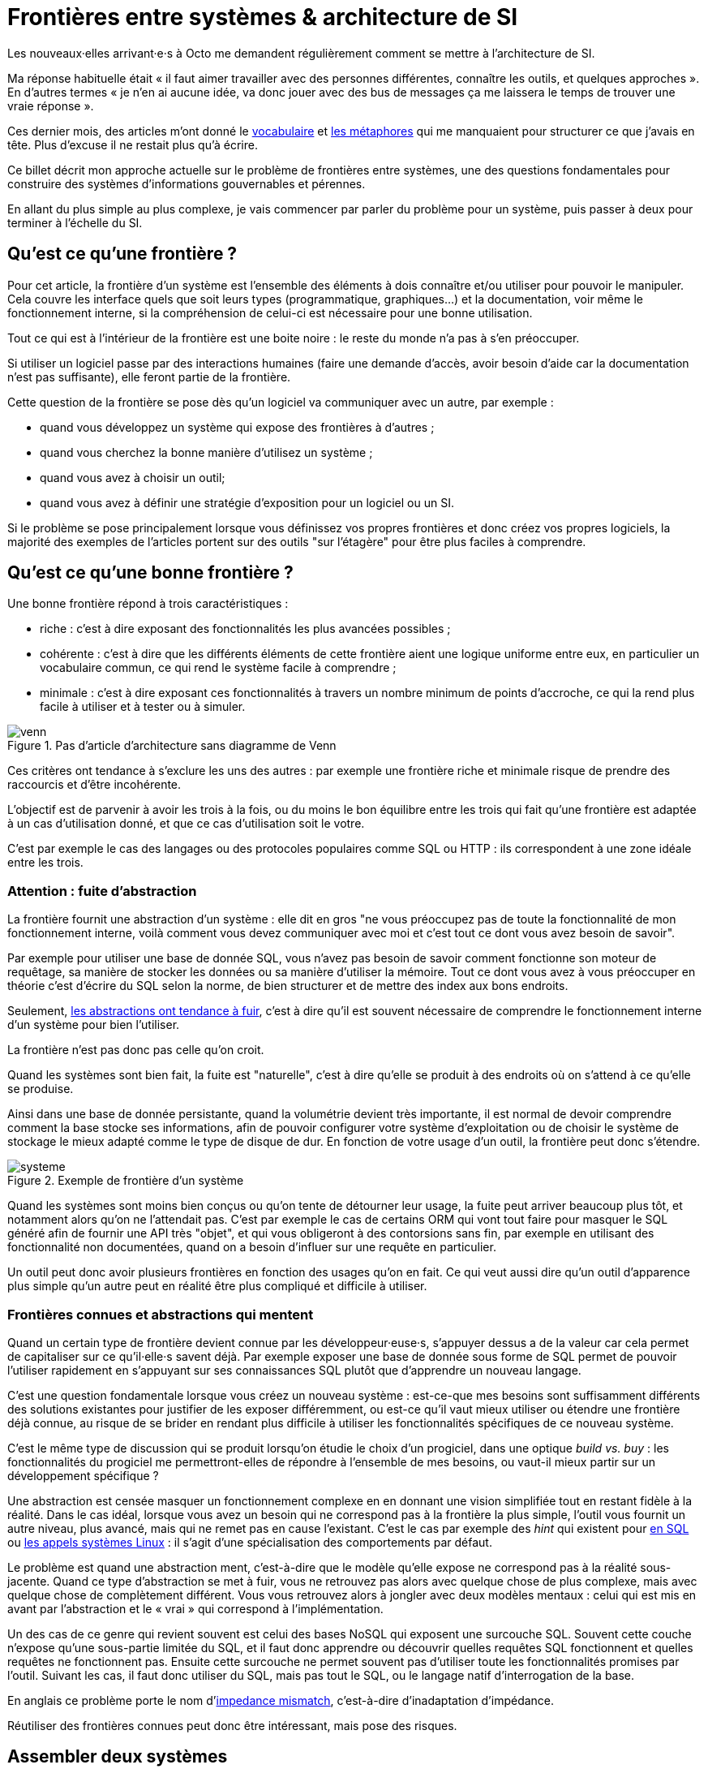 = Frontières entre systèmes & architecture de SI

Les nouveaux·elles arrivant·e·s à Octo me demandent régulièrement comment se mettre à l'architecture de SI.

Ma réponse habituelle était « il faut aimer travailler avec des personnes différentes, connaître les outils, et quelques approches ».
En d'autres termes « je n'en ai aucune idée, va donc jouer avec des bus de messages ça me laissera le temps de trouver une vraie réponse ».

Ces dernier mois, des articles m'ont donné le link:http://web.mit.edu/Saltzer/www/publications/endtoend/endtoend.pdf[vocabulaire] et link:http://thegamedesignforum.com/features/rd_hl_1.html[les métaphores] qui me manquaient pour structurer ce que j'avais en tête.
Plus d'excuse il ne restait plus qu'à écrire.

Ce billet décrit mon approche actuelle sur le problème de frontières entre systèmes, une des questions fondamentales pour construire des systèmes d'informations gouvernables et pérennes.

En allant du plus simple au plus complexe, je vais commencer par parler du problème pour un système, puis passer à deux pour terminer à l'échelle du SI.

== Qu'est ce qu'une frontière ?

Pour cet article, la frontière d'un système est l'ensemble des éléments à dois connaître et/ou utiliser pour pouvoir le manipuler.
Cela couvre les interface quels que soit leurs types (programmatique, graphiques…) et la documentation, voir même le fonctionnement interne, si la compréhension de celui-ci est nécessaire pour une bonne utilisation.

Tout ce qui est à l'intérieur de la frontière est une boite noire : le reste du monde n'a pas à s'en préoccuper.

Si utiliser un logiciel passe par des interactions humaines (faire une demande d'accès, avoir besoin d'aide car la documentation n'est pas suffisante), elle feront partie de la frontière.

Cette question de la frontière se pose dès qu'un logiciel va communiquer avec un autre, par exemple :

- quand vous développez un système qui expose des frontières à d'autres ;
- quand vous cherchez la bonne manière d'utilisez un système ;
- quand vous avez à choisir un outil;
- quand vous avez à définir une stratégie d'exposition pour un logiciel ou un SI.

Si le problème se pose principalement lorsque vous définissez vos propres frontières et donc créez vos propres logiciels, la majorité des exemples de l'articles portent sur des outils "sur l'étagère" pour être plus faciles à comprendre.

== Qu'est ce qu'une bonne frontière ?

Une bonne frontière répond à trois caractéristiques :

* riche : c'est à dire exposant des fonctionnalités les plus avancées possibles ;
* cohérente : c'est à dire que les différents éléments de cette frontière aient une logique uniforme entre eux, en particulier un vocabulaire commun, ce qui rend le système facile à comprendre ;
* minimale : c'est à dire exposant ces fonctionnalités à travers un nombre minimum de points d'accroche, ce qui la rend plus facile à utiliser et à tester ou à simuler.

image::venn.png[title="Pas d'article d'architecture sans diagramme de Venn"]

Ces critères ont tendance à s'exclure les uns des autres : par exemple une frontière riche et minimale risque de prendre des raccourcis et d'être incohérente.

L'objectif est de parvenir à avoir les trois à la fois, ou du moins le bon équilibre entre les trois qui fait qu'une frontière est adaptée à un cas d'utilisation donné, et que ce cas d'utilisation soit le votre.

C'est par exemple le cas des langages ou des protocoles populaires comme SQL ou HTTP : ils correspondent à une zone idéale entre les trois.

=== Attention : fuite d'abstraction

La frontière fournit une abstraction d'un système : elle dit en gros "ne vous préoccupez pas de toute la fonctionnalité de mon fonctionnement interne, voilà comment vous devez communiquer avec moi et c'est tout ce dont vous avez besoin de savoir".

Par exemple pour utiliser une base de donnée SQL, vous n'avez pas besoin de savoir comment fonctionne son moteur de requêtage, sa manière de stocker les données ou sa manière d'utiliser la mémoire.
Tout ce dont vous avez à vous préoccuper en théorie c'est d'écrire du SQL selon la norme, de bien structurer et de mettre des index aux bons endroits.

Seulement, link:http://french.joelonsoftware.com/Articles/LeakyAbstractions.html[les abstractions ont tendance à fuir], c'est à dire qu'il est souvent nécessaire de comprendre le fonctionnement interne d'un système pour bien l'utiliser.

La frontière n'est pas donc pas celle qu'on croit.

Quand les systèmes sont bien fait, la fuite est "naturelle", c'est à dire qu'elle se produit à des endroits où on s'attend à ce qu'elle se produise.

Ainsi dans une base de donnée persistante, quand la volumétrie devient très importante, il est normal de devoir comprendre comment la base stocke ses informations, afin de pouvoir configurer votre système d'exploitation ou de choisir le système de stockage le mieux adapté comme le type de disque de dur.
En fonction de votre usage d'un outil, la frontière peut donc s'étendre.

image::systeme.png[title="Exemple de frontière d'un système"]

Quand les systèmes sont moins bien conçus ou qu'on tente de détourner leur usage, la fuite peut arriver beaucoup plus tôt, et notamment alors qu'on ne l'attendait pas.
C'est par exemple le cas de certains ORM qui vont tout faire pour masquer le SQL généré afin de fournir une API très "objet", et qui vous obligeront à des contorsions sans fin, par exemple en utilisant des fonctionnalité non documentées, quand on a besoin d'influer sur une requête en particulier.

Un outil peut donc avoir plusieurs frontières en fonction des usages qu'on en fait.
Ce qui veut aussi dire qu'un outil d'apparence plus simple qu'un autre peut en réalité être plus compliqué et difficile à utiliser.

=== Frontières connues et abstractions qui mentent

Quand un certain type de frontière devient connue par les développeur·euse·s, s'appuyer dessus a de la valeur car cela permet de capitaliser sur ce qu'il·elle·s savent déjà.
Par exemple exposer une base de donnée sous forme de SQL permet de pouvoir l'utiliser rapidement en s'appuyant sur ses connaissances SQL plutôt que d'apprendre un nouveau langage.

C'est une question fondamentale lorsque vous créez un nouveau système :
est-ce-que mes besoins sont suffisamment différents des solutions existantes pour justifier de les exposer différemment, ou est-ce qu'il vaut mieux utiliser ou étendre une frontière déjà connue, au risque de se brider en rendant plus difficile à utiliser les fonctionnalités spécifiques de ce nouveau système.

C'est le même type de discussion qui se produit lorsqu'on étudie le choix d'un progiciel, dans une optique _build vs. buy_ : les fonctionnalités du progiciel me permettront-elles de répondre à l'ensemble de mes besoins, ou vaut-il mieux partir sur un développement spécifique ?

Une abstraction est censée masquer un fonctionnement complexe en en donnant une vision simplifiée tout en restant fidèle à la réalité.
Dans le cas idéal, lorsque vous avez un besoin qui ne correspond pas à la frontière la plus simple, l'outil vous fournit un autre niveau, plus avancé, mais qui ne remet pas en cause l'existant.
C'est le cas par exemple des _hint_ qui existent pour link:https://fr.wikipedia.org/wiki/Hint_(SQL)[en SQL] ou link:https://lwn.net/Articles/717755/[les appels systèmes Linux] : il s'agit d'une spécialisation des comportements par défaut.

Le problème est quand une abstraction ment, c'est-à-dire que le modèle qu'elle expose ne correspond pas à la réalité sous-jacente.
Quand ce type d'abstraction se met à fuir, vous ne retrouvez pas alors avec quelque chose de plus complexe, mais avec quelque chose de complètement différent.
Vous vous retrouvez alors à jongler avec deux modèles mentaux : celui qui est mis en avant par l'abstraction et le « vrai » qui correspond à l'implémentation.

Un des cas de ce genre qui revient souvent est celui des bases NoSQL qui exposent une surcouche SQL.
Souvent cette couche n'expose qu'une sous-partie limitée du SQL, et il faut donc apprendre ou découvrir quelles requêtes SQL fonctionnent et quelles requêtes ne fonctionnent pas.
Ensuite cette surcouche ne permet souvent pas d'utiliser toute les fonctionnalités promises par l'outil.
Suivant les cas, il faut donc utiliser du SQL, mais pas tout le SQL, ou le langage natif d'interrogation de la base.

En anglais ce problème porte le nom d'link:https://en.wikipedia.org/wiki/Object-relational_impedance_mismatch[impedance mismatch], c'est-à-dire d'inadaptation d'impédance.

Réutiliser des frontières connues peut donc être intéressant, mais pose des risques.

== Assembler deux systèmes

Combiner deux système ou bâtir un système sur un autre d'un autre type est une opération au résultat complexe : 
vais-je obtenir un système avec les avantages des deux sans aucun des inconvénients, ou au contraire les inconvénients de l'un vont-ils annuler les avantages de l'autre ?
Et au final, serais-je en mesure de réexposer le résultat sous forme d'une frontière riche, cohérente et minimale ?

Par exemple : bâtir un système synchrone sur un système asynchrone.
L'approche naïve est simple à mettre en œuvre: simuler un appel synchrone en appelant régulièrement le système asynchrone jusqu'à avoir une réponse.
Mais comment faire pour pouvoir interrompre le traitement en cours de route, ce qu'on s'attend à pouvoir faire dans le cas d'un « vrai » système synchrone ?
Faut-il dans ce cas demander une annulation ? Mais que se passe-t-il si le traitement s'est terminé pendant ce temps ? …

On atteint alors la limite de la solution naïve.

=== Améliorer ou hybrider ?

Quand une combinaison de deux systèmes fonctionne bien, elle peut avoir deux résultats :

. un sur-ensemble d'un des deux système, c'est-à-dire quelque chose qui répond grosso-modo aux même usages que le premier mais avec des fonctionnalités en plus ;
. un système suffisamment différent pour qu'il ne soit pas compatible avec les systèmes originaux.

Prenons le cas d'un outil magique permettant de distribuer des traitements.

Si on l'ajoute à un système de calcul sans stockage de données, il peut permettre d'exécuter un nombre plus important de traitements en parallèles sans supprimer de cas d'usage.
Du point de vue de la frontière, le résultat est donc mieux que l'ancien sans effet secondaire : il s'agit d'une amélioration.

Si on l'ajoute à un système de base de donnée, il peut permettre d'augmenter la vitesse de traitement en sacrifiant la transactionnalité et/ou la cohérence des données.
Le nouvel outil n'a donc plus les mêmes usages que l'ancien : il s'agit d'un hybride.

Ainsi quand un éditeur logiciel vous promet un produit miracle qui fait quelque chose que personne d'autre ne propose, la première chose à faire et de vérifier s'il s'agit d'un cas d'amélioration ou d'un cas d'hybridation.
Et s'il s'agit d'une hybridation, répond-il bien à votre besoin ou allez-vous atterrir dans un cas limite qui aura l'air de fonctionner mais pas tout à fait ?

=== Agrandir la frontière

Quand on combine deux systèmes, le résultat est souvent d'avoir à déléguer certaines choses à l'extérieur, car le système résultant ne saura plus prendre seul certaines décisions.

Par exemple dans un système distribué, garantir l'unicité d'un message est très compliqué, car grosso-modo cela nécessite une forme de centralisation.
Il est donc souvent plus simple que le système appelant s'en occupe car il dispose d'informations supplémentaires qui lui permettent de le faire plus facilement.

Cela risque de créer des incohérences dans la frontière, et des fuites d'abstractions.
Il s'agit d'un arbitrage à faire : vaut-il mieux quelque chose de plus riche mais de plus difficile à comprendre, voire de plus difficile à opérer ?

Au final, assembler des systèmes de types différents peut donc être risqué.
Pour maîtriser le résultat, le mieux est de choisir des systèmes avec des frontières cohérentes.

image::Three-tiered_symbolic_diagram_of_the_art_of_alchemy;_top_lev_Wellcome_L0004315.jpg[title="L'art subtil de combiner les systèmes"]

== Passer à l'échelle : les frontières dans un SI

Dans un SI, il y a de nombreuses briques, chacune avec des besoins propres.
De nombreuses fonctionnalités nécessitent de s'appuyer sur d'autres briques.

Il s'agit donc du problème d'assemblage mais à grande échelle.
Plus il y a de frontières, et plus elles sont communes à de nombreuses applications, plus le problème est compliqué, c'est link:https://blog.octo.com/decouplage-decouplage-decouplage/[le couplage].

Il faut donc maîtriser les frontières qui sont exposées.
Cela ne veut pas dire interdire les échanges entre systèmes, mais de faire des choix en fonction de votre contexte.

En plus du nombre de frontières, il faut aussi piloter le nombre de *types* de frontières.

Par exemple si vous avez cinq types de bases de données qui ont des garanties différentes, vous aurez peut-être cinq types de services avec des SLAs différents : certains seront transactionnels, certains auront des risques d'incohérences…
Et les services qui auront besoin de composer ces services ne sauront pas faire : que ce passe-t-il quand j'ai une moitié de donnée pas cohérente mais synchrone et une autre moitié cohérente mais asynchrone ?
À l'inverse, si tout le monde expose un même type de frontière, comme des services REST, combiner les services et les SLAs est très simple.
Le problème est d'autant plus compliqué que ceux·celles qui paient le prix de la complexité ne sont pas ceux qui développent le système qui expose une frontière, mais ceux qui l'utilisent.

Dans ce cas l'approche est plus directe : il faut limiter les types de frontières, et donc les types d'outils et/ou de technologies.
Comme vu plus haut, cela veut dire qu'en contrepartie certaines choses seront plus difficiles, voire impossibles, mais c'est le prix à payer pour limiter la complexité de votre SI. Cela ne veut pas dire "un seul type d'outil", mais essayer d'en avoir le minimum viable pour vous permettre de répondre à vos besoins.

La bonne approche pour cela est de prendre les choses sous l'angle du·de la client·e : déterminez de quoi il·ell·s ont besoin, et essayer de déterminer la frontière qui y répond le mieux.

J'espère que la lecture ne vous aura pas découragé de faire de l'architecture, mais qu'elle vous aura au contraire donné envie d'en apprendre plus sur tous les outils qui existent.

== Quelques lectures

* link:http://shop.oreilly.com/product/0636920032175.do[Designing Data-Intensive Applications] : un livre de fond sur les différents types d'outils de base de données en s'intéressant tout particulièrement aux cas d'usages et aux limites de chacun
* link:http://web.mit.edu/Saltzer/www/publications/endtoend/endtoend.pdf[End to end arguments in system design] : un article fondateur sur la question de la frontière de systèmes informatiques.
* link:https://en.wikipedia.org/wiki/Systemantics[Systemantics] : un livre sur le design de système, très intéressant mais un peu déprimant
* link:http://thegamedesignforum.com/features/rd_hl_1.html[Reverse Design: Half-Life] : c'est dans ce livre que j'ai trouvé l'approche sur l'hybridation de systèmes
